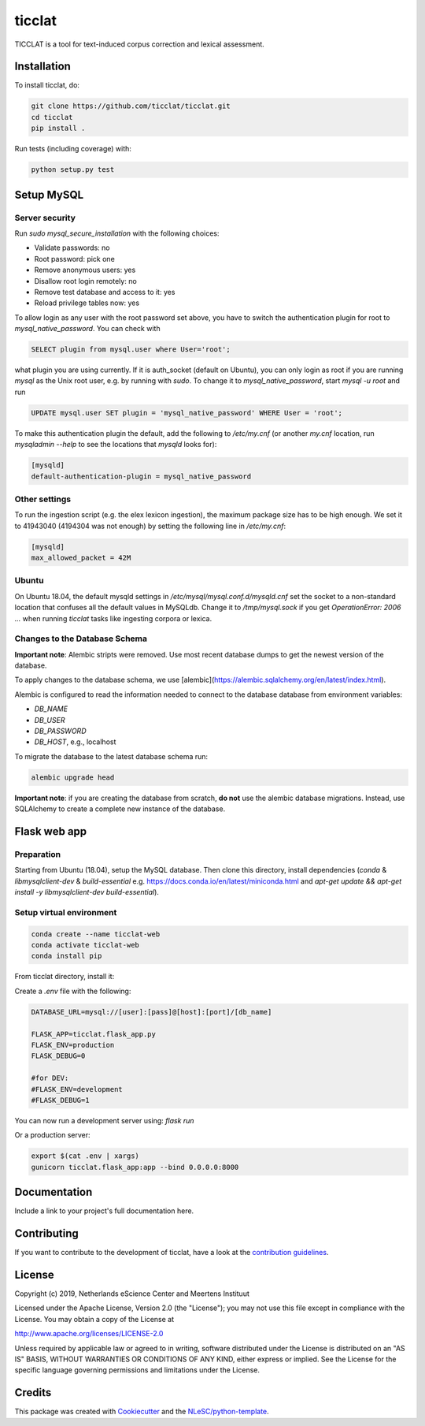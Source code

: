 ################################################################################
ticclat
################################################################################

TICCLAT is a tool for text-induced corpus correction and lexical assessment.

.. image:: https://travis-ci.org/TICCLAT/ticclat.svg?branch=master
    :target: https://travis-ci.org/TICCLAT/ticclat

Installation
************

To install ticclat, do:

.. code-block:: console

  git clone https://github.com/ticclat/ticclat.git
  cd ticclat
  pip install .


Run tests (including coverage) with:

.. code-block:: console

  python setup.py test


Setup MySQL
***********

Server security
---------------
Run `sudo mysql_secure_installation` with the following choices:

* Validate passwords: no
* Root password: pick one
* Remove anonymous users: yes
* Disallow root login remotely: no
* Remove test database and access to it: yes
* Reload privilege tables now: yes

To allow login as any user with the root password set above,
you have to switch the authentication plugin for root to
`mysql_native_password`.
You can check with

.. code-block:: mysql

  SELECT plugin from mysql.user where User='root';

what plugin you are using currently.
If it is auth_socket (default on Ubuntu), you can only login
as root if you are running `mysql` as the Unix root user,
e.g. by running with `sudo`.
To change it to `mysql_native_password`, start `mysql -u root` and run

.. code-block:: mysql

  UPDATE mysql.user SET plugin = 'mysql_native_password' WHERE User = 'root';

To make this authentication plugin the default, add the following
to `/etc/my.cnf` (or another `my.cnf` location, run
`mysqladmin --help` to see the locations that `mysqld` looks for):

.. code-block:: console

  [mysqld]
  default-authentication-plugin = mysql_native_password


Other settings
--------------

To run the ingestion script (e.g. the elex lexicon ingestion),
the maximum package size has to be high enough.
We set it to 41943040 (4194304 was not enough) by setting
the following line in `/etc/my.cnf`:

.. code-block:: console

  [mysqld]
  max_allowed_packet = 42M


Ubuntu
------

On Ubuntu 18.04, the default mysqld settings in
`/etc/mysql/mysql.conf.d/mysqld.cnf`
set the socket to a non-standard location that confuses all the default values
in MySQLdb.
Change it to `/tmp/mysql.sock` if you get `OperationError: 2006 ...` when
running `ticclat` tasks like ingesting corpora or lexica.

Changes to the Database Schema
------------------------------

**Important note**: Alembic stripts were removed. Use most recent database dumps
to get the newest version of the database.

To apply changes to the database schema, we use [alembic](https://alembic.sqlalchemy.org/en/latest/index.html).

Alembic is configured to read the information needed to connect to the database
database from environment variables:

* `DB_NAME`
* `DB_USER`
* `DB_PASSWORD`
* `DB_HOST`, e.g., localhost

To migrate the database to the latest database schema run:

.. code-block:: console

  alembic upgrade head

**Important note**: if you are creating the database from scratch, **do not** use
the alembic database migrations. Instead, use SQLAlchemy to create a complete new
instance of the database.

Flask web app
*************

Preparation
-----------

Starting from Ubuntu (18.04), setup the MySQL database. Then clone this directory, install dependencies (`conda` & `libmysqlclient-dev` & `build-essential` e.g. https://docs.conda.io/en/latest/miniconda.html and `apt-get update && apt-get install -y libmysqlclient-dev build-essential`).

Setup virtual environment
-------------------------

.. code-block:: console

  conda create --name ticclat-web
  conda activate ticclat-web
  conda install pip

From ticclat directory, install it:

.. code-block:: console
  pip install -e .


Create a `.env` file with the following:

.. code-block:: console

  DATABASE_URL=mysql://[user]:[pass]@[host]:[port]/[db_name]

  FLASK_APP=ticclat.flask_app.py
  FLASK_ENV=production
  FLASK_DEBUG=0

  #for DEV:
  #FLASK_ENV=development
  #FLASK_DEBUG=1

You can now run a development server using: `flask run`

Or a production server:

.. code-block:: console

  export $(cat .env | xargs)
  gunicorn ticclat.flask_app:app --bind 0.0.0.0:8000

Documentation
*************

.. _README:

Include a link to your project's full documentation here.

Contributing
************

If you want to contribute to the development of ticclat,
have a look at the `contribution guidelines <CONTRIBUTING.rst>`_.

License
*******

Copyright (c) 2019, Netherlands eScience Center and Meertens Instituut

Licensed under the Apache License, Version 2.0 (the "License");
you may not use this file except in compliance with the License.
You may obtain a copy of the License at

http://www.apache.org/licenses/LICENSE-2.0

Unless required by applicable law or agreed to in writing, software
distributed under the License is distributed on an "AS IS" BASIS,
WITHOUT WARRANTIES OR CONDITIONS OF ANY KIND, either express or implied.
See the License for the specific language governing permissions and
limitations under the License.



Credits
*******

This package was created with `Cookiecutter <https://github.com/audreyr/cookiecutter>`_ and the `NLeSC/python-template <https://github.com/NLeSC/python-template>`_.
